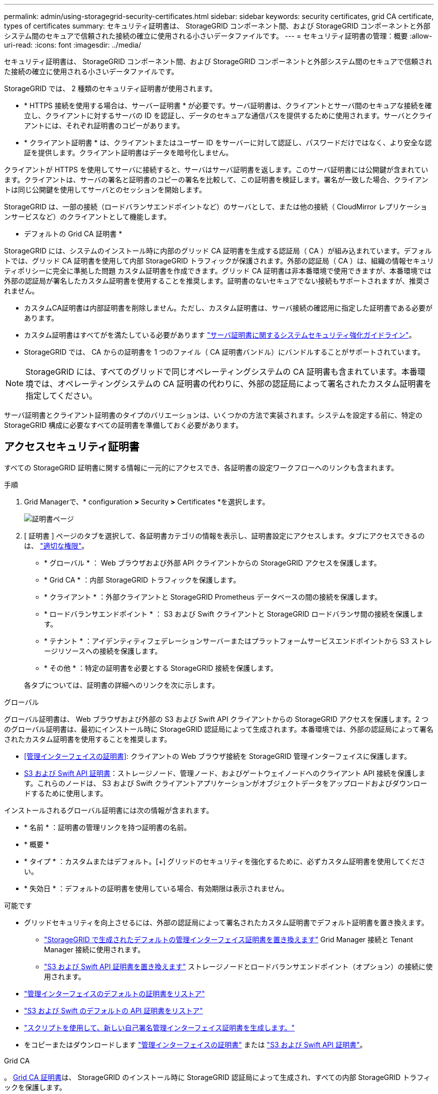 ---
permalink: admin/using-storagegrid-security-certificates.html 
sidebar: sidebar 
keywords: security certificates, grid CA certificate, types of certificates 
summary: セキュリティ証明書は、 StorageGRID コンポーネント間、および StorageGRID コンポーネントと外部システム間のセキュアで信頼された接続の確立に使用される小さいデータファイルです。 
---
= セキュリティ証明書の管理：概要
:allow-uri-read: 
:icons: font
:imagesdir: ../media/


[role="lead"]
セキュリティ証明書は、 StorageGRID コンポーネント間、および StorageGRID コンポーネントと外部システム間のセキュアで信頼された接続の確立に使用される小さいデータファイルです。

StorageGRID では、 2 種類のセキュリティ証明書が使用されます。

* * HTTPS 接続を使用する場合は、サーバー証明書 * が必要です。サーバ証明書は、クライアントとサーバ間のセキュアな接続を確立し、クライアントに対するサーバの ID を認証し、データのセキュアな通信パスを提供するために使用されます。サーバとクライアントには、それぞれ証明書のコピーがあります。
* * クライアント証明書 * は、クライアントまたはユーザー ID をサーバーに対して認証し、パスワードだけではなく、より安全な認証を提供します。クライアント証明書はデータを暗号化しません。


クライアントが HTTPS を使用してサーバに接続すると、サーバはサーバ証明書を返します。このサーバ証明書には公開鍵が含まれています。クライアントは、サーバの署名と証明書のコピーの署名を比較して、この証明書を検証します。署名が一致した場合、クライアントは同じ公開鍵を使用してサーバとのセッションを開始します。

StorageGRID は、一部の接続（ロードバランサエンドポイントなど）のサーバとして、または他の接続（ CloudMirror レプリケーションサービスなど）のクライアントとして機能します。

* デフォルトの Grid CA 証明書 *

StorageGRID には、システムのインストール時に内部のグリッド CA 証明書を生成する認証局（ CA ）が組み込まれています。デフォルトでは、グリッド CA 証明書を使用して内部 StorageGRID トラフィックが保護されます。外部の認証局（ CA ）は、組織の情報セキュリティポリシーに完全に準拠した問題 カスタム証明書を作成できます。グリッド CA 証明書は非本番環境で使用できますが、本番環境では外部の認証局が署名したカスタム証明書を使用することを推奨します。証明書のないセキュアでない接続もサポートされますが、推奨されません。

* カスタムCA証明書は内部証明書を削除しません。ただし、カスタム証明書は、サーバ接続の確認用に指定した証明書である必要があります。
* カスタム証明書はすべてがを満たしている必要があります link:../harden/hardening-guideline-for-server-certificates.html["サーバ証明書に関するシステムセキュリティ強化ガイドライン"]。
* StorageGRID では、 CA からの証明書を 1 つのファイル（ CA 証明書バンドル）にバンドルすることがサポートされています。



NOTE: StorageGRID には、すべてのグリッドで同じオペレーティングシステムの CA 証明書も含まれています。本番環境では、オペレーティングシステムの CA 証明書の代わりに、外部の認証局によって署名されたカスタム証明書を指定してください。

サーバ証明書とクライアント証明書のタイプのバリエーションは、いくつかの方法で実装されます。システムを設定する前に、特定の StorageGRID 構成に必要なすべての証明書を準備しておく必要があります。



== アクセスセキュリティ証明書

すべての StorageGRID 証明書に関する情報に一元的にアクセスでき、各証明書の設定ワークフローへのリンクも含まれます。

.手順
. Grid Managerで、* configuration *>* Security *>* Certificates *を選択します。
+
image::security_certificates.png[証明書ページ]

. [ 証明書 ] ページのタブを選択して、各証明書カテゴリの情報を表示し、証明書設定にアクセスします。タブにアクセスできるのは、 link:admin-group-permissions.html["適切な権限"]。
+
** * グローバル * ： Web ブラウザおよび外部 API クライアントからの StorageGRID アクセスを保護します。
** * Grid CA * ：内部 StorageGRID トラフィックを保護します。
** * クライアント * ：外部クライアントと StorageGRID Prometheus データベースの間の接続を保護します。
** * ロードバランサエンドポイント * ： S3 および Swift クライアントと StorageGRID ロードバランサ間の接続を保護します。
** * テナント * ：アイデンティティフェデレーションサーバーまたはプラットフォームサービスエンドポイントから S3 ストレージリソースへの接続を保護します。
** * その他 * ：特定の証明書を必要とする StorageGRID 接続を保護します。


+
各タブについては、証明書の詳細へのリンクを次に示します。



[role="tabbed-block"]
====
.グローバル
--
グローバル証明書は、 Web ブラウザおよび外部の S3 および Swift API クライアントからの StorageGRID アクセスを保護します。2 つのグローバル証明書は、最初にインストール時に StorageGRID 認証局によって生成されます。本番環境では、外部の認証局によって署名されたカスタム証明書を使用することを推奨します。

* <<管理インターフェイスの証明書>>: クライアントの Web ブラウザ接続を StorageGRID 管理インターフェイスに保護します。
* <<S3 および Swift API 証明書>>：ストレージノード、管理ノード、およびゲートウェイノードへのクライアント API 接続を保護します。これらのノードは、 S3 および Swift クライアントアプリケーションがオブジェクトデータをアップロードおよびダウンロードするために使用します。


インストールされるグローバル証明書には次の情報が含まれます。

* * 名前 * ：証明書の管理リンクを持つ証明書の名前。
* * 概要 *
* * タイプ * ：カスタムまたはデフォルト。[+]
グリッドのセキュリティを強化するために、必ずカスタム証明書を使用してください。
* * 失効日 * ：デフォルトの証明書を使用している場合、有効期限は表示されません。


可能です

* グリッドセキュリティを向上させるには、外部の認証局によって署名されたカスタム証明書でデフォルト証明書を置き換えます。
+
** link:configuring-custom-server-certificate-for-grid-manager-tenant-manager.html["StorageGRID で生成されたデフォルトの管理インターフェイス証明書を置き換えます"] Grid Manager 接続と Tenant Manager 接続に使用されます。
** link:configuring-custom-server-certificate-for-storage-node.html["S3 および Swift API 証明書を置き換えます"] ストレージノードとロードバランサエンドポイント（オプション）の接続に使用されます。


* link:configuring-custom-server-certificate-for-grid-manager-tenant-manager.html#restore-the-default-management-interface-certificate["管理インターフェイスのデフォルトの証明書をリストア"]
* link:configuring-custom-server-certificate-for-storage-node.html#restore-the-default-s3-and-swift-api-certificate["S3 および Swift のデフォルトの API 証明書をリストア"]
* link:configuring-custom-server-certificate-for-grid-manager-tenant-manager.html#use-a-script-to-generate-a-new-self-signed-management-interface-certificate["スクリプトを使用して、新しい自己署名管理インターフェイス証明書を生成します。"]
* をコピーまたはダウンロードします link:configuring-custom-server-certificate-for-grid-manager-tenant-manager.html#download-or-copy-the-management-interface-certificate["管理インターフェイスの証明書"] または link:configuring-custom-server-certificate-for-storage-node.html#download-or-copy-the-s3-and-swift-api-certificate["S3 および Swift API 証明書"]。


--
.Grid CA
--
。 <<gridca_details,Grid CA 証明書>>は、 StorageGRID のインストール時に StorageGRID 認証局によって生成され、すべての内部 StorageGRID トラフィックを保護します。

証明書情報には、証明書の有効期限とその内容が含まれます。

可能です link:copying-storagegrid-system-ca-certificate.html["グリッドCA証明書をコピーまたはダウンロードします"]しかし、変更することはできません。

--
.クライアント
--
<<adminclientcert_details,クライアント証明書>>は外部の認証局によって生成され、外部の監視ツールと StorageGRID の Prometheus データベースとの間の接続を保護します。

証明書テーブルには、設定されている各クライアント証明書の行があり、証明書の有効期限とともに Prometheus データベースへのアクセスに証明書を使用できるかどうかが示されます。

可能です

* link:configuring-administrator-client-certificates.html#add-client-certificates["新しいクライアント証明書をアップロードまたは生成します。"]
* 証明書名を選択して証明書の詳細を表示します。表示される情報は次のとおりです。
+
** link:configuring-administrator-client-certificates.html#edit-client-certificates["クライアント証明書の名前を変更します。"]
** link:configuring-administrator-client-certificates.html#edit-client-certificates["Prometheus のアクセス権限を設定します。"]
** link:configuring-administrator-client-certificates.html#edit-client-certificates["クライアント証明書をアップロードして置き換えます。"]
** link:configuring-administrator-client-certificates.html#download-or-copy-client-certificates["クライアント証明書をコピーまたはダウンロードします。"]
** link:configuring-administrator-client-certificates.html#remove-client-certificates["クライアント証明書を削除します。"]


* [* アクション * （ Actions * ） ] を選択して、すばやく link:configuring-administrator-client-certificates.html#edit-client-certificates["編集"]、 link:configuring-administrator-client-certificates.html#attach-new-client-certificate["添付（ Attach ）"]または link:configuring-administrator-client-certificates.html#remove-client-certificates["取り外します"] クライアント証明書。最大 10 個のクライアント証明書を選択し、 * Actions * > * Remove * を使用して一度に削除できます。


--
.ロードバランサエンドポイント
--
<<ロードバランサエンドポイントの証明書,ロードバランサエンドポイントの証明書>> S3およびSwiftクライアントと、ゲートウェイノードと管理ノード上のStorageGRID ロードバランササービスの間の接続を保護します。

ロードバランサエンドポイントテーブルには、設定されている各ロードバランサエンドポイント用の行があり、グローバルな S3 および Swift API 証明書とカスタムのロードバランサエンドポイント証明書のどちらがエンドポイントに使用されているかを示しています。各証明書の有効期限も表示されます。


NOTE: エンドポイント証明書の変更がすべてのノードに適用されるまでに最大 15 分かかることがあります。

可能です

* link:configuring-load-balancer-endpoints.html["ロードバランサエンドポイントを表示します"]証明書の詳細を含む。
* link:../fabricpool/creating-load-balancer-endpoint-for-fabricpool.html["FabricPool のロードバランサエンドポイント証明書を指定します。"]
* link:configuring-load-balancer-endpoints.html["グローバルな S3 および Swift API 証明書を使用します"] 代わりに、新しいロードバランサエンドポイント証明書を生成します。


--
.テナント
--
テナントで使用できる <<アイデンティティフェデレーション証明書,アイデンティティフェデレーションサーバの証明書>> または <<プラットフォームサービスのエンドポイント証明書,プラットフォームサービスエンドポイントの証明書>> StorageGRID を使用して接続を保護します。

テナントテーブルには、テナントごとに 1 つの行があり、各テナントに独自のアイデンティティソースまたはプラットフォームサービスを使用する権限があるかどうかを示します。

可能です

* link:../tenant/signing-in-to-tenant-manager.html["Tenant Manager にサインインするテナント名を選択します"]
* link:../tenant/using-identity-federation.html["テナントのアイデンティティフェデレーションの詳細を表示するテナント名を選択します"]
* link:../tenant/editing-platform-services-endpoint.html["テナントプラットフォームサービスの詳細を表示するテナント名を選択します"]
* link:../tenant/creating-platform-services-endpoint.html["エンドポイントの作成時にプラットフォームサービスエンドポイント証明書を指定します"]


--
.その他
--
StorageGRID では、特定の目的に他のセキュリティ証明書を使用します。これらの証明書は、機能名で一覧表示されます。その他のセキュリティ証明書には、次のもの

* <<クラウドストレージプールのエンドポイントの証明書,クラウドストレージプールの証明書>>
* <<E メールアラート通知の証明書,E メールアラート通知の証明書>>
* <<外部 syslog サーバの証明書,外部 syslog サーバ証明書>>
* <<grid-federation-certificate,グリッドフェデレーション接続の証明書>>
* <<アイデンティティフェデレーション証明書,アイデンティティフェデレーション証明書>>
* <<キー管理サーバ（ KMS ）の証明書,キー管理サーバ（ KMS ）の証明書>>
* <<シングルサインオン（ SSO ）証明書,シングルサインオン証明書>>


情報は、関数が使用する証明書の種類と、そのサーバーおよびクライアント証明書の有効期限を示します。関数名を選択するとブラウザタブが開き、証明書の詳細を表示および編集できます。


NOTE: 他の証明書の情報を表示およびアクセスできるのは、 link:admin-group-permissions.html["適切な権限"]。

可能です

* link:../ilm/creating-cloud-storage-pool.html["S3 、 C2S S3 、または Azure 用のクラウドストレージプール証明書を指定します"]
* link:../monitor/email-alert-notifications.html["アラート E メール通知用の証明書を指定します"]
* link:../monitor/configure-audit-messages.html#use-external-syslog-server["外部syslogサーバの証明書を使用する"]
* link:grid-federation-manage-connection.html#rotate-connection-certificates["グリッドフェデレーション接続の証明書をローテーションします"]
* link:using-identity-federation.html["アイデンティティフェデレーション証明書を表示および編集する"]
* link:kms-adding.html["キー管理サーバ（ KMS ）のサーバ証明書とクライアント証明書をアップロードします"]
* link:creating-relying-party-trusts-in-ad-fs.html#create-a-relying-party-trust-manually["証明書利用者信頼のSSO証明書を手動で指定します"]


--
====


== セキュリティ証明書の詳細

各タイプのセキュリティ証明書について、実装手順へのリンクとともに以下に説明します。



=== 管理インターフェイスの証明書

[cols="1a,1a,1a,1a"]
|===
| 証明書のタイプ | 説明 | ナビゲーションの場所 | 詳細 


 a| 
サーバ
 a| 
クライアントの Web ブラウザと StorageGRID 管理インターフェイスの間の接続を認証することで、ユーザがセキュリティの警告なしで Grid Manager とテナントマネージャにアクセスできるようにします。

この証明書は、 Grid 管理 API 接続とテナント管理 API 接続も認証します。

インストール時に作成されるデフォルトの証明書を使用することも、カスタム証明書をアップロードすることもできます。
 a| 
* 設定 * > * セキュリティ * > * 証明書 * 、 * グローバル * タブを選択し、 * 管理インターフェイス証明書 * を選択します
 a| 
link:configuring-custom-server-certificate-for-grid-manager-tenant-manager.html["管理インターフェイス証明書を設定"]

|===


=== S3 および Swift API 証明書

[cols="1a,1a,1a,1a"]
|===
| 証明書のタイプ | 説明 | ナビゲーションの場所 | 詳細 


 a| 
サーバ
 a| 
ストレージノードとロードバランサエンドポイントへのS3またはSwiftクライアントのセキュアな接続を認証します（オプション）。
 a| 
* configuration * > * Security * > * Certificates * を選択し、 * Global * タブを選択して、 * S3 および Swift API certificate * を選択します
 a| 
link:configuring-custom-server-certificate-for-storage-node.html["S3 および Swift API 証明書を設定する"]

|===


=== Grid CA 証明書

を参照してください <<gridca_details,デフォルトの Grid CA 証明書概要>>。



=== 管理者クライアント証明書

[cols="1a,1a,1a,1a"]
|===
| 証明書のタイプ | 説明 | ナビゲーションの場所 | 詳細 


 a| 
クライアント
 a| 
StorageGRID が外部クライアントアクセスを認証できるように、各クライアントにインストールします。

* 許可された外部クライアントから StorageGRID Prometheus データベースにアクセスできるようにします。
* 外部ツールを使用して StorageGRID をセキュアに監視できます。

 a| 
* 設定 * > * セキュリティ * > * 証明書 * を選択し、 * クライアント * タブを選択します
 a| 
link:configuring-administrator-client-certificates.html["クライアント証明書を設定"]

|===


=== ロードバランサエンドポイントの証明書

[cols="1a,1a,1a,1a"]
|===
| 証明書のタイプ | 説明 | ナビゲーションの場所 | 詳細 


 a| 
サーバ
 a| 
S3 または Swift クライアントと、ゲートウェイノードおよび管理ノード上の StorageGRID ロードバランササービス間の接続を認証します。ロードバランサエンドポイントの設定時にロードまたは生成できます。クライアントアプリケーションでは、 StorageGRID に接続する際にロードバランサ証明書を使用してオブジェクトデータを保存および読み出します。

グローバルのカスタムバージョンを使用することもできます <<S3 および Swift API 証明書>> ロードバランササービスへの接続を認証する証明書。グローバル証明書を使用してロードバランサ接続を認証する場合は、ロードバランサエンドポイントごとに個別の証明書をアップロードまたは生成する必要はありません。

* 注： * ロードバランサ認証に使用される証明書は、通常の StorageGRID 処理で最もよく使用される証明書です。
 a| 
* 設定 * > * ネットワーク * > * ロードバランサエンドポイント *
 a| 
* link:configuring-load-balancer-endpoints.html["ロードバランサエンドポイントを設定する"]
* link:../fabricpool/creating-load-balancer-endpoint-for-fabricpool.html["FabricPool のロードバランサエンドポイントを作成します"]


|===


=== クラウドストレージプールのエンドポイントの証明書

[cols="1a,1a,1a,1a"]
|===
| 証明書のタイプ | 説明 | ナビゲーションの場所 | 詳細 


 a| 
サーバ
 a| 
StorageGRID クラウドストレージプールから S3 Glacier や Microsoft Azure BLOB ストレージなどの外部ストレージへの接続を認証します。クラウドプロバイダのタイプごとに別の証明書が必要です。
 a| 
* ilm * > * ストレージ・プール *
 a| 
link:../ilm/creating-cloud-storage-pool.html["クラウドストレージプールを作成"]

|===


=== E メールアラート通知の証明書

[cols="1a,1a,1a,1a"]
|===
| 証明書のタイプ | 説明 | ナビゲーションの場所 | 詳細 


 a| 
サーバとクライアント
 a| 
アラート通知に使用される SMTP E メールサーバと StorageGRID 間の接続を認証します。

* SMTP サーバとの通信に Transport Layer Security （ TLS ）が必要な場合は、 E メールサーバの CA 証明書を指定する必要があります。
* SMTP E メールサーバで認証用のクライアント証明書が必要な場合にのみ、クライアント証明書を指定してください。

 a| 
* アラート *>* 電子メールセットアップ *
 a| 
link:../monitor/email-alert-notifications.html["アラート用の E メール通知を設定します"]

|===


=== 外部 syslog サーバの証明書

[cols="1a,1a,1a,1a"]
|===
| 証明書のタイプ | 説明 | ナビゲーションの場所 | 詳細 


 a| 
サーバ
 a| 
StorageGRID にイベントを記録する外部 syslog サーバ間で、 TLS 接続または RELP/TLS 接続を認証します。

* 注：外部 syslog サーバへの TCP 、 RELP/TCP 、および UDP 接続には、外部 syslog サーバ証明書は必要ありません。
 a| 
*設定*>*監視*>*監査およびsyslogサーバ*
 a| 
link:../monitor/configure-audit-messages.html#use-external-syslog-server["外部 syslog サーバを使用します"]

|===


=== [[grid-federation-certificate]グリッドフェデレーション接続証明書

[cols="1a,1a,1a,1a"]
|===
| 証明書のタイプ | 説明 | ナビゲーションの場所 | 詳細 


 a| 
サーバとクライアント
 a| 
グリッドフェデレーション接続で、現在のStorageGRID システムと別のグリッドの間で送信される情報を認証して暗号化します。
 a| 
*設定*>*システム*>*グリッドフェデレーション*
 a| 
* link:grid-federation-create-connection.html["グリッドフェデレーション接続を作成する"]
* link:grid-federation-manage-connection.html#rotate_grid_fed_certificates["接続証明書をローテーションします"]


|===


=== アイデンティティフェデレーション証明書

[cols="1a,1a,1a,1a"]
|===
| 証明書のタイプ | 説明 | ナビゲーションの場所 | 詳細 


 a| 
サーバ
 a| 
Active Directory 、 OpenLDAP 、 Oracle Directory Server などの外部のアイデンティティプロバイダと StorageGRID の間の接続を認証します。アイデンティティフェデレーションに使用します。管理者グループとユーザを外部システムで管理できます。
 a| 
* 設定 * > * アクセス制御 * > * アイデンティティフェデレーション *
 a| 
link:using-identity-federation.html["アイデンティティフェデレーションを使用する"]

|===


=== キー管理サーバ（ KMS ）の証明書

[cols="1a,1a,1a,1a"]
|===
| 証明書のタイプ | 説明 | ナビゲーションの場所 | 詳細 


 a| 
サーバとクライアント
 a| 
StorageGRID と外部キー管理サーバ（ KMS ）の間の接続を認証します。この接続により、 StorageGRID アプライアンスノードに暗号化キーが提供されます。
 a| 
* 設定 * > * セキュリティ * > * キー管理サーバ *
 a| 
link:kms-adding.html["キー管理サーバの追加（ KMS ）"]

|===


=== プラットフォームサービスのエンドポイント証明書

[cols="1a,1a,1a,1a"]
|===
| 証明書のタイプ | 説明 | ナビゲーションの場所 | 詳細 


 a| 
サーバ
 a| 
StorageGRID プラットフォームサービスから S3 ストレージリソースへの接続を認証します。
 a| 
* Tenant Manager * > * storage （ S3 ） * > * Platform services endpoints *
 a| 
link:../tenant/creating-platform-services-endpoint.html["プラットフォームサービスエンドポイントを作成します"]

link:../tenant/editing-platform-services-endpoint.html["プラットフォームサービスエンドポイントを編集します"]

|===


=== シングルサインオン（ SSO ）証明書

[cols="1a,1a,1a,1a"]
|===
| 証明書のタイプ | 説明 | ナビゲーションの場所 | 詳細 


 a| 
サーバ
 a| 
Active Directory フェデレーションサービス（ AD FS ）やシングルサインオン（ SSO ）要求に使用される StorageGRID などのアイデンティティフェデレーションサービスとの間の接続を認証します。
 a| 
* 設定 * > * アクセス制御 * > * シングルサインオン *
 a| 
link:configuring-sso.html["シングルサインオンを設定します"]

|===


== 証明書の例



=== 例 1 ：ロードバランササービス

この例では、 StorageGRID がサーバとして機能します。

. ロードバランサエンドポイントを設定し、 StorageGRID でサーバ証明書をアップロードまたは生成します。
. S3 または Swift クライアント接続をロードバランサエンドポイントに設定し、同じ証明書をクライアントにアップロードします。
. クライアントは、データを保存または取得する際に HTTPS を使用してロードバランサエンドポイントに接続します。
. StorageGRID は、公開鍵を含むサーバ証明書と、秘密鍵に基づく署名を返します。
. クライアントは、サーバの署名と証明書のコピーの署名を比較して、この証明書を検証します。署名が一致した場合、クライアントは同じ公開鍵を使用してセッションを開始します。
. クライアントがオブジェクトデータを StorageGRID に送信




=== 例 2 ：外部キー管理サーバ（ KMS ）

この例では、 StorageGRID がクライアントとして機能します。

. 外部キー管理サーバソフトウェアを使用する場合は、 StorageGRID を KMS クライアントとして設定し、 CA 署名済みサーバ証明書、パブリッククライアント証明書、およびクライアント証明書の秘密鍵を取得します。
. Grid Manager を使用して KMS サーバを設定し、サーバ証明書とクライアント証明書およびクライアント秘密鍵をアップロードします。
. StorageGRID ノードで暗号化キーが必要な場合、証明書からのデータと秘密鍵に基づく署名を含む KMS サーバに要求が送信されます。
. KMS サーバは証明書の署名を検証し、 StorageGRID を信頼できることを決定します。
. KMS サーバは、検証済みの接続を使用して応答します。

